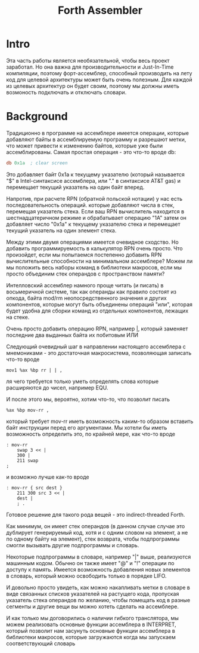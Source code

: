 # -*- mode: org; -*-
#+STARTUP: showall indent hidestars

#+TITLE: Forth Assembler

* Intro

Эта часть работы является необязательной, чтобы весь проект заработал. Но она важна для производительности и Just-In-Time компиляции, поэтому форт-ассемблер, способный производить на лету код для целевой архитектуры может быть очень полезным. Для каждой из целевых архитектур он будет своим, поэтому мы должны иметь возмоность подключать и отключать словари.

* Background

Традиционно в программе на ассемблере имеется операции, которые добавляют байты в ассемблируемую программу и разрешают метки, что может привести к изменению байтов, которые уже были ассемблированы. Самая простая операция - это что-то вроде db:

#+BEGIN_SRC asm
  db 0x1a  ; clear screen
#+END_SRC

Это добавляет байт 0x1a к текущему указателю (который называется "$" в Intel-синтаксисе ассемблера, или "." в синтаксисе AT&T gas) и перемещает текущий указатель на один байт вперед.

Напротив, при расчете RPN (обратной польской нотации) у нас есть последовательность операций. которые добавляют числа в стек, перемещая указатель стека. Если ваш RPN вычислитель находится в шестнадцатеричном режиме и обрабатывает операцию "1A" затем он добавляет число "0x1a" к текущему указателю стека и перемещает текущий указатель на один элемент стека.

Между этими двумя операциями имеется очевидное сходство. Но добавить программируемость в калькулятор RPN очень просто. Что произойдет, если мы попытаемся постепенно добавить RPN вычислительные способности на минимальном ассемблере? Можем ли мы положить весь наборы команд в библиотеки макросов, если мы просто объединим стек операндов с пространством памяти?

Интелловский ассемблер намного проще читать (и писать) в восьмеричной системе, так как операнды как правило состоят из опкода, байта mod/rm неопосредственного значения и других компонентов, которые могут быть объединены операций "или", которая будет удобна для сборки команд из отдельных компонентов, лежащих на стеке.

Очень просто добавить операцию RPN, например |, который заменяет последние два выданных байта их побитовым ИЛИ

Следующий очевидный шаг в направлении настоящего ассемблера с мнемониками - это достаточная макросистема, позволяющая записать что-то вроде

#+BEGIN_SRC forth
  mov1 %ax %bp rr | | ,
#+END_SRC

ля чего требуется только уметь определять слова которые расширяются до чисел, например EQU.

И после этого мы, вероятно, хотим что-то, что позволит писать

#+BEGIN_SRC forth
  %ax %bp mov-rr ,
#+END_SRC

который требует mov-rr иметь возможность каким-то образом вставить байт инструкции перед его аргументами. Мы хотели бы иметь возможность определить это, по крайней мере, как что-то вроде

#+BEGIN_SRC forth
  : mov-rr
      swap 3 << |
      300 |
      211 swap
  ;
#+END_SRC

и возможно лучше как-то вроде

#+BEGIN_SRC forth
  : mov-rr { src dest }
      211 300 src 3 << |
      dest |
      ; .
#+END_SRC

Готовое решение для такого рода вещей - это indirect-threaded Forth.

Как минимум, он имеет стек операндов (в данном случае случае это дублирует генерируемый код, хотя и с одним словом на элемент, а не по одному байту на элемент), стек возврата, чтобы подпрограммы смогли вызывать другие подпрограммы и словарь.

Некоторые подпрограммы в словаре, например "|" выше, реализуются машинным кодом. Обычно он также имеет "@" и "!" операции по доступу к память. Имеется возможность добавления новых элементов в словарь, который можно освободить только в порядке LIFO.

И довольно просто увидеть, как можно накапливать метки в словаре в виде связанных списков указателей на растущего кода, пропуская указатель стека операндов по желанию, чтобы помещать код в разные сегменты и другие вещи вы можно хотеть сделать на ассемблере.

И как только мы договорились о наличии гибкого транслятора, мы можем реализовать основные функции ассемблера в INTERPRET, который позволит нам засунуть основные функции ассемблера в библиотеки макросов, которые загружаются когда мы запускаем соответствующий словарь
